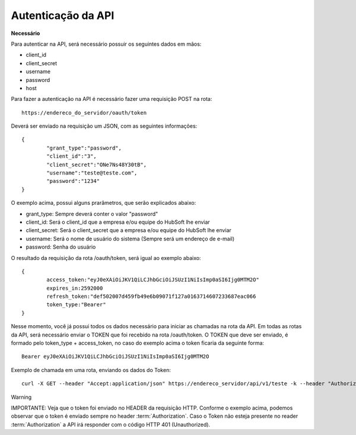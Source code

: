 Autenticação da API
============

**Necessário**

Para autenticar na API, será necessário possuir os seguintes dados em mãos:

- client_id
- client_secret
- username
- password
- host

Para fazer a autenticação na API é necessário fazer uma requisição POST na rota::

	https://endereco_do_servidor/oauth/token

Deverá ser enviado na requisição um JSON, com as seguintes informações::

	{
		"grant_type":"password",
		"client_id":"3",
		"client_secret":"ONe7Ns48Y30tB",
		"username":"teste@teste.com",
		"password":"1234"
	}

O exemplo acima, possui alguns prarâmetros, que serão explicados abaixo:

- grant_type: Sempre deverá conter o valor "password"
- client_id: Será o client_id que a empresa e/ou equipe do HubSoft lhe enviar
- client_secret: Será o client_secret que a empresa e/ou equipe do HubSoft lhe enviar
- username: Será o nome de usuário do sistema (Sempre será um endereço de e-mail)
- password: Senha do usuário

O resultado da requisição da rota /oauth/token, será igual ao exemplo abaixo::

	{
		access_token:"eyJ0eXAiOiJKV1QiLCJhbGciOiJSUzI1NiIsImp0aSI6Ijg0MTM2O"
		expires_in:2592000
		refresh_token:"def502007d459fb49e6b09071f127a0163714607233687eac066
		token_type:"Bearer"
	}

Nesse momento, você já possui todos os dados necessário para iniciar as chamadas na rota da API.
Em todas as rotas da API, será necessário enviar o TOKEN que foi recebido na rota /oauth/token.
O TOKEN que deve ser enviado, é formado pelo token_type + access_token, no caso do exemplo acima o token ficaria da seguinte forma::

	Bearer eyJ0eXAiOiJKV1QiLCJhbGciOiJSUzI1NiIsImp0aSI6Ijg0MTM2O

Exemplo de chamada em uma rota, enviando os dados do Token::

	curl -X GET --header "Accept:application/json" https://endereco_servidor/api/v1/teste -k --header "Authorization: Bearer eyJ0eXAiOiJKV1QiLCJhbGciOiJSUzI1NiIsImp0aSI6Ijg0MTM2O"

Warning

IMPORTANTE: Veja que o token foi enviado no HEADER da requisição HTTP. Conforme o exemplo acima, podemos observar que o token é enviado sempre no header :term:`Authorization`. Caso o Token não esteja presente no reader :term:`Authorization` a API irá responder com o código HTTP 401 (Unauthorized).


